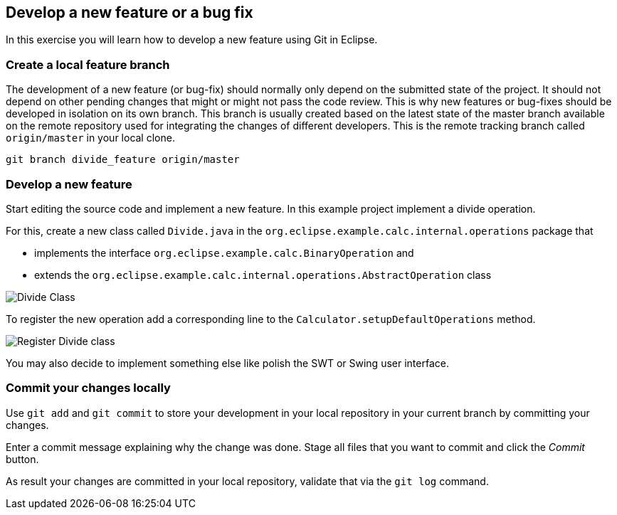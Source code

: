 [[_develop_a_feature_bug_fix]]
== Develop a new feature or a bug fix

In this exercise you will learn how to develop a new feature using Git in Eclipse.
	
[[egitexercise_create_a_local_feature_branch]]
=== Create a local feature branch
		
The development of a new feature (or bug-fix) should normally only depend on the submitted state of the project.
It should not depend on other pending changes that might or might not pass the code review. 
This is why new features or bug-fixes should be developed in isolation on its own branch. 
This branch is usually created based on the latest state of the master branch available on the remote repository used for integrating the changes of different developers.
This is the remote tracking branch called `origin/master` in your local clone.

[source]
----
git branch divide_feature origin/master
----	
		
[[_develop_a_new_feature]]
=== Develop a new feature

Start editing the source code and implement a new feature. 
In this example project implement a divide operation.
		
For this, create a new class called `Divide.java` in the  `org.eclipse.example.calc.internal.operations` package that
		
* implements the interface `org.eclipse.example.calc.BinaryOperation` and
* extends the  `org.eclipse.example.calc.internal.operations.AbstractOperation` class

image:img/divide-class.png[Divide Class]				
		
		
To register the new operation add a corresponding line to the `Calculator.setupDefaultOperations` method.
	
image:img/register-divide.png[Register Divide class]	
		
		
You may also decide to implement something else like polish the SWT or Swing user interface.


[[_commit_your_changes_locally]]
=== Commit your changes locally

Use `git add` and `git commit` to store your development in your local repository in your current branch by committing your changes.
		
Enter a commit message explaining why the change was done.
Stage all files that you want to commit and click the _Commit_ button.

As result your changes are committed in your local repository, validate that via the `git log` command.
		
